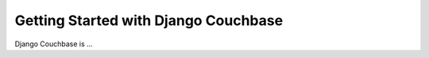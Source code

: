 .. _ref-tutorial:

=====================================
Getting Started with Django Couchbase
=====================================

Django Couchbase is ...
